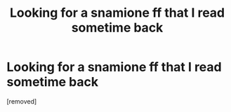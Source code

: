 #+TITLE: Looking for a snamione ff that I read sometime back

* Looking for a snamione ff that I read sometime back
:PROPERTIES:
:Author: Huge_Honeydew_1156
:Score: 1
:DateUnix: 1617307724.0
:DateShort: 2021-Apr-02
:FlairText: What's That Fic?
:END:
[removed]


